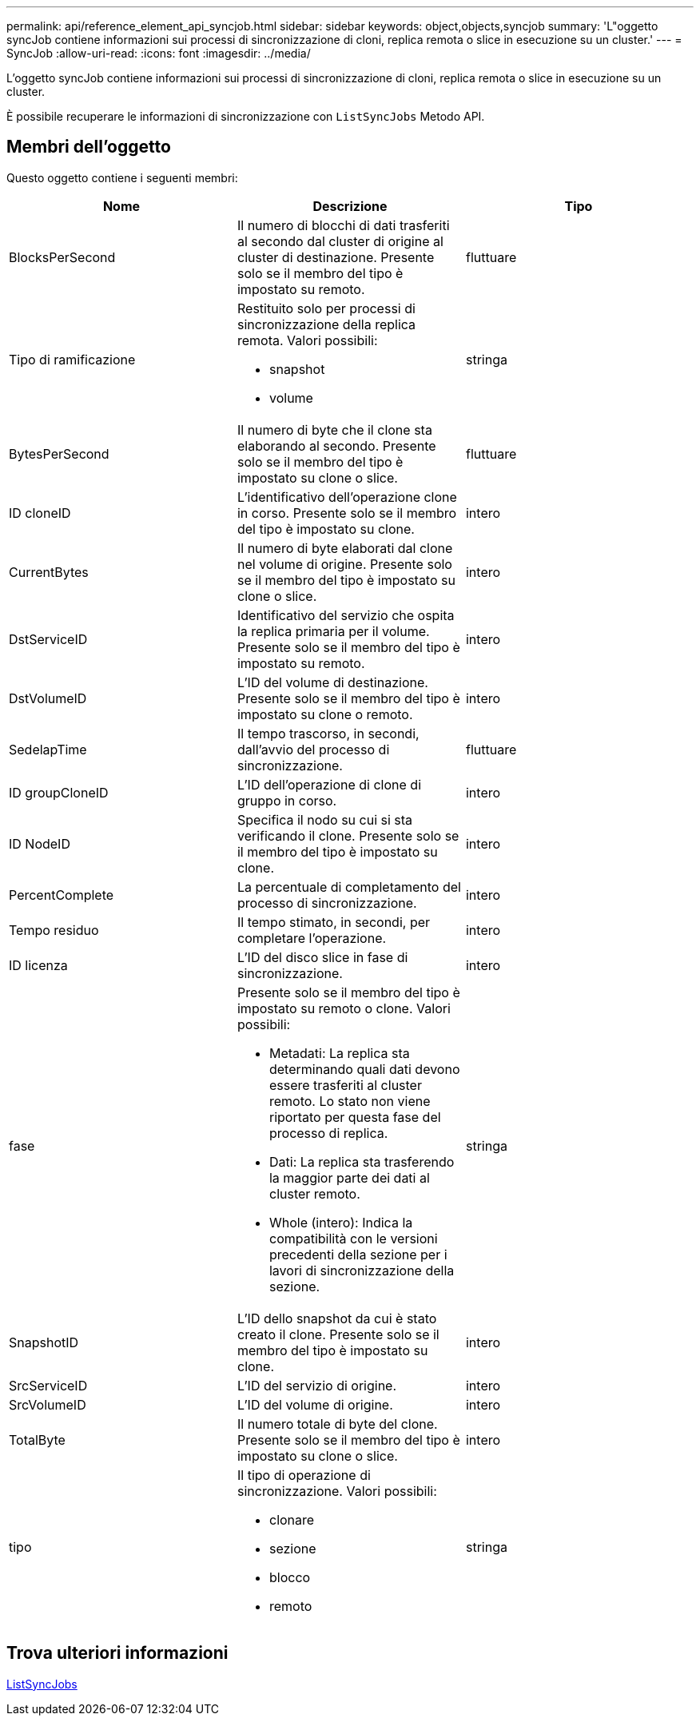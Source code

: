 ---
permalink: api/reference_element_api_syncjob.html 
sidebar: sidebar 
keywords: object,objects,syncjob 
summary: 'L"oggetto syncJob contiene informazioni sui processi di sincronizzazione di cloni, replica remota o slice in esecuzione su un cluster.' 
---
= SyncJob
:allow-uri-read: 
:icons: font
:imagesdir: ../media/


[role="lead"]
L'oggetto syncJob contiene informazioni sui processi di sincronizzazione di cloni, replica remota o slice in esecuzione su un cluster.

È possibile recuperare le informazioni di sincronizzazione con `ListSyncJobs` Metodo API.



== Membri dell'oggetto

Questo oggetto contiene i seguenti membri:

|===
| Nome | Descrizione | Tipo 


 a| 
BlocksPerSecond
 a| 
Il numero di blocchi di dati trasferiti al secondo dal cluster di origine al cluster di destinazione. Presente solo se il membro del tipo è impostato su remoto.
 a| 
fluttuare



 a| 
Tipo di ramificazione
 a| 
Restituito solo per processi di sincronizzazione della replica remota. Valori possibili:

* snapshot
* volume

 a| 
stringa



 a| 
BytesPerSecond
 a| 
Il numero di byte che il clone sta elaborando al secondo. Presente solo se il membro del tipo è impostato su clone o slice.
 a| 
fluttuare



 a| 
ID cloneID
 a| 
L'identificativo dell'operazione clone in corso. Presente solo se il membro del tipo è impostato su clone.
 a| 
intero



 a| 
CurrentBytes
 a| 
Il numero di byte elaborati dal clone nel volume di origine. Presente solo se il membro del tipo è impostato su clone o slice.
 a| 
intero



 a| 
DstServiceID
 a| 
Identificativo del servizio che ospita la replica primaria per il volume. Presente solo se il membro del tipo è impostato su remoto.
 a| 
intero



 a| 
DstVolumeID
 a| 
L'ID del volume di destinazione. Presente solo se il membro del tipo è impostato su clone o remoto.
 a| 
intero



 a| 
SedelapTime
 a| 
Il tempo trascorso, in secondi, dall'avvio del processo di sincronizzazione.
 a| 
fluttuare



 a| 
ID groupCloneID
 a| 
L'ID dell'operazione di clone di gruppo in corso.
 a| 
intero



 a| 
ID NodeID
 a| 
Specifica il nodo su cui si sta verificando il clone. Presente solo se il membro del tipo è impostato su clone.
 a| 
intero



 a| 
PercentComplete
 a| 
La percentuale di completamento del processo di sincronizzazione.
 a| 
intero



 a| 
Tempo residuo
 a| 
Il tempo stimato, in secondi, per completare l'operazione.
 a| 
intero



 a| 
ID licenza
 a| 
L'ID del disco slice in fase di sincronizzazione.
 a| 
intero



 a| 
fase
 a| 
Presente solo se il membro del tipo è impostato su remoto o clone. Valori possibili:

* Metadati: La replica sta determinando quali dati devono essere trasferiti al cluster remoto. Lo stato non viene riportato per questa fase del processo di replica.
* Dati: La replica sta trasferendo la maggior parte dei dati al cluster remoto.
* Whole (intero): Indica la compatibilità con le versioni precedenti della sezione per i lavori di sincronizzazione della sezione.

 a| 
stringa



 a| 
SnapshotID
 a| 
L'ID dello snapshot da cui è stato creato il clone. Presente solo se il membro del tipo è impostato su clone.
 a| 
intero



 a| 
SrcServiceID
 a| 
L'ID del servizio di origine.
 a| 
intero



 a| 
SrcVolumeID
 a| 
L'ID del volume di origine.
 a| 
intero



 a| 
TotalByte
 a| 
Il numero totale di byte del clone. Presente solo se il membro del tipo è impostato su clone o slice.
 a| 
intero



 a| 
tipo
 a| 
Il tipo di operazione di sincronizzazione. Valori possibili:

* clonare
* sezione
* blocco
* remoto

 a| 
stringa

|===


== Trova ulteriori informazioni

xref:reference_element_api_listsyncjobs.adoc[ListSyncJobs]
